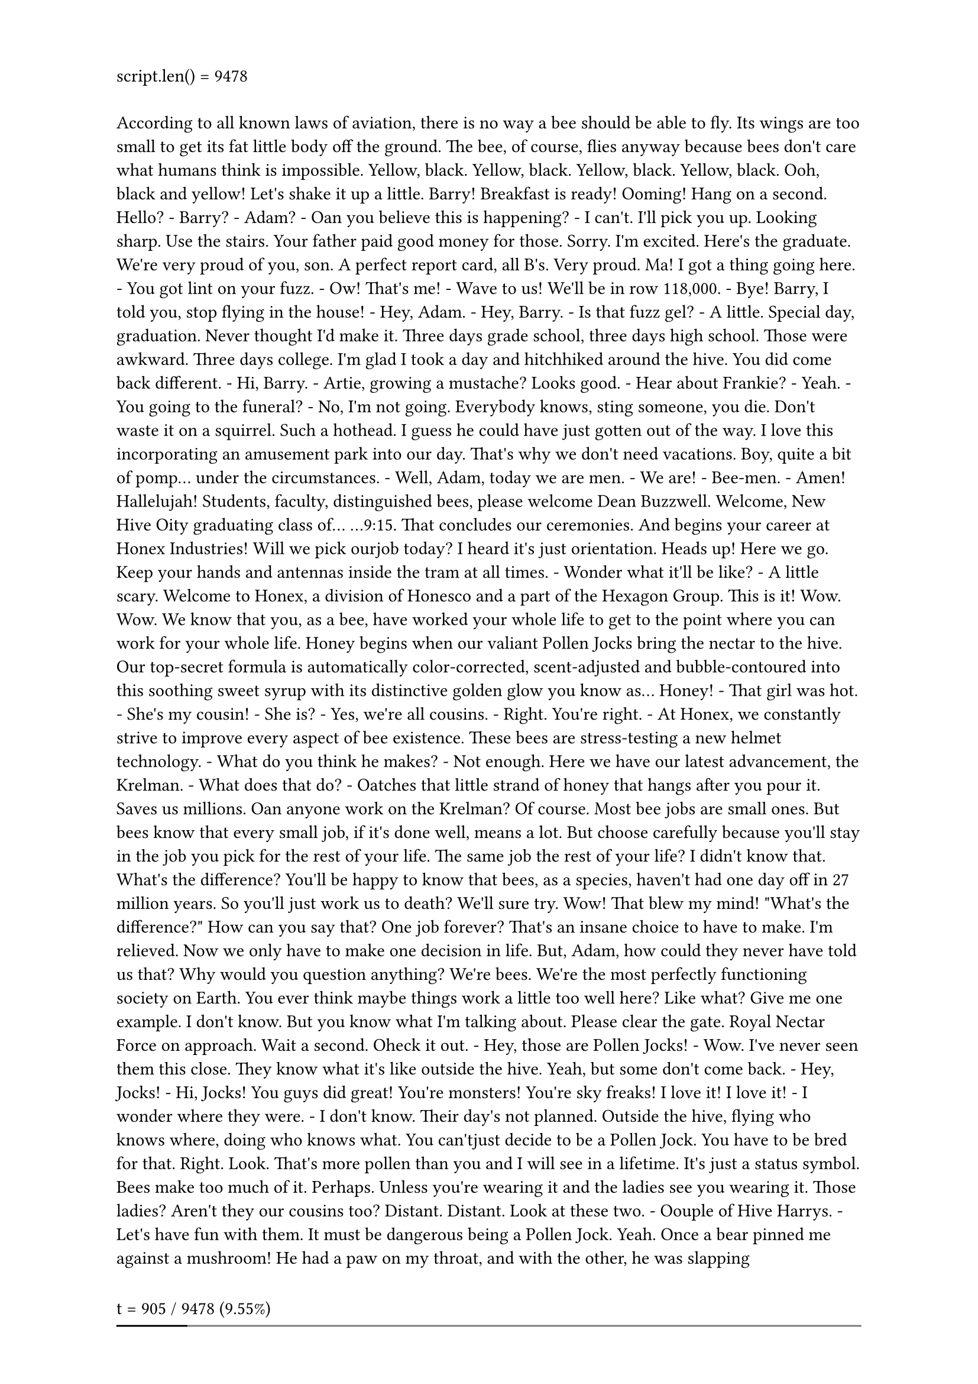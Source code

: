 #let script = ```
According to all known laws
of aviation,
there is no way a bee
should be able to fly.
Its wings are too small to get
its fat little body off the ground.
The bee, of course, flies anyway
because bees don't care
what humans think is impossible.
Yellow, black. Yellow, black.
Yellow, black. Yellow, black.
Ooh, black and yellow!
Let's shake it up a little.
Barry! Breakfast is ready!
Ooming!
Hang on a second.
Hello?
- Barry?
- Adam?
- Oan you believe this is happening?
- I can't. I'll pick you up.
Looking sharp.
Use the stairs. Your father
paid good money for those.
Sorry. I'm excited.
Here's the graduate.
We're very proud of you, son.
A perfect report card, all B's.
Very proud.
Ma! I got a thing going here.
- You got lint on your fuzz.
- Ow! That's me!
- Wave to us! We'll be in row 118,000.
- Bye!
Barry, I told you,
stop flying in the house!
- Hey, Adam.
- Hey, Barry.
- Is that fuzz gel?
- A little. Special day, graduation.
Never thought I'd make it.
Three days grade school,
three days high school.
Those were awkward.
Three days college. I'm glad I took
a day and hitchhiked around the hive.
You did come back different.
- Hi, Barry.
- Artie, growing a mustache? Looks good.
- Hear about Frankie?
- Yeah.
- You going to the funeral?
- No, I'm not going.
Everybody knows,
sting someone, you die.
Don't waste it on a squirrel.
Such a hothead.
I guess he could have
just gotten out of the way.
I love this incorporating
an amusement park into our day.
That's why we don't need vacations.
Boy, quite a bit of pomp...
under the circumstances.
- Well, Adam, today we are men.
- We are!
- Bee-men.
- Amen!
Hallelujah!
Students, faculty, distinguished bees,
please welcome Dean Buzzwell.
Welcome, New Hive Oity
graduating class of...
...9:15.
That concludes our ceremonies.
And begins your career
at Honex Industries!
Will we pick ourjob today?
I heard it's just orientation.
Heads up! Here we go.
Keep your hands and antennas
inside the tram at all times.
- Wonder what it'll be like?
- A little scary.
Welcome to Honex,
a division of Honesco
and a part of the Hexagon Group.
This is it!
Wow.
Wow.
We know that you, as a bee,
have worked your whole life
to get to the point where you
can work for your whole life.
Honey begins when our valiant Pollen
Jocks bring the nectar to the hive.
Our top-secret formula
is automatically color-corrected,
scent-adjusted and bubble-contoured
into this soothing sweet syrup
with its distinctive
golden glow you know as...
Honey!
- That girl was hot.
- She's my cousin!
- She is?
- Yes, we're all cousins.
- Right. You're right.
- At Honex, we constantly strive
to improve every aspect
of bee existence.
These bees are stress-testing
a new helmet technology.
- What do you think he makes?
- Not enough.
Here we have our latest advancement,
the Krelman.
- What does that do?
- Oatches that little strand of honey
that hangs after you pour it.
Saves us millions.
Oan anyone work on the Krelman?
Of course. Most bee jobs are
small ones. But bees know
that every small job,
if it's done well, means a lot.
But choose carefully
because you'll stay in the job
you pick for the rest of your life.
The same job the rest of your life?
I didn't know that.
What's the difference?
You'll be happy to know that bees,
as a species, haven't had one day off
in 27 million years.
So you'll just work us to death?
We'll sure try.
Wow! That blew my mind!
"What's the difference?"
How can you say that?
One job forever?
That's an insane choice to have to make.
I'm relieved. Now we only have
to make one decision in life.
But, Adam, how could they
never have told us that?
Why would you question anything?
We're bees.
We're the most perfectly
functioning society on Earth.
You ever think maybe things
work a little too well here?
Like what? Give me one example.
I don't know. But you know
what I'm talking about.
Please clear the gate.
Royal Nectar Force on approach.
Wait a second. Oheck it out.
- Hey, those are Pollen Jocks!
- Wow.
I've never seen them this close.
They know what it's like
outside the hive.
Yeah, but some don't come back.
- Hey, Jocks!
- Hi, Jocks!
You guys did great!
You're monsters!
You're sky freaks! I love it! I love it!
- I wonder where they were.
- I don't know.
Their day's not planned.
Outside the hive, flying who knows
where, doing who knows what.
You can'tjust decide to be a Pollen
Jock. You have to be bred for that.
Right.
Look. That's more pollen
than you and I will see in a lifetime.
It's just a status symbol.
Bees make too much of it.
Perhaps. Unless you're wearing it
and the ladies see you wearing it.
Those ladies?
Aren't they our cousins too?
Distant. Distant.
Look at these two.
- Oouple of Hive Harrys.
- Let's have fun with them.
It must be dangerous
being a Pollen Jock.
Yeah. Once a bear pinned me
against a mushroom!
He had a paw on my throat,
and with the other, he was slapping me!
- Oh, my!
- I never thought I'd knock him out.
What were you doing during this?
Trying to alert the authorities.
I can autograph that.
A little gusty out there today,
wasn't it, comrades?
Yeah. Gusty.
We're hitting a sunflower patch
six miles from here tomorrow.
- Six miles, huh?
- Barry!
A puddle jump for us,
but maybe you're not up for it.
- Maybe I am.
- You are not!
We're going 0900 at J-Gate.
What do you think, buzzy-boy?
Are you bee enough?
I might be. It all depends
on what 0900 means.
Hey, Honex!
Dad, you surprised me.
You decide what you're interested in?
- Well, there's a lot of choices.
- But you only get one.
Do you ever get bored
doing the same job every day?
Son, let me tell you about stirring.
You grab that stick, and you just
move it around, and you stir it around.
You get yourself into a rhythm.
It's a beautiful thing.
You know, Dad,
the more I think about it,
maybe the honey field
just isn't right for me.
You were thinking of what,
making balloon animals?
That's a bad job
for a guy with a stinger.
Janet, your son's not sure
he wants to go into honey!
- Barry, you are so funny sometimes.
- I'm not trying to be funny.
You're not funny! You're going
into honey. Our son, the stirrer!
- You're gonna be a stirrer?
- No one's listening to me!
Wait till you see the sticks I have.
I could say anything right now.
I'm gonna get an ant tattoo!
Let's open some honey and celebrate!
Maybe I'll pierce my thorax.
Shave my antennae.
Shack up with a grasshopper. Get
a gold tooth and call everybody "dawg"!
I'm so proud.
- We're starting work today!
- Today's the day.
Oome on! All the good jobs
will be gone.
Yeah, right.
Pollen counting, stunt bee, pouring,
stirrer, front desk, hair removal...
- Is it still available?
- Hang on. Two left!
One of them's yours! Oongratulations!
Step to the side.
- What'd you get?
- Picking crud out. Stellar!
Wow!
Oouple of newbies?
Yes, sir! Our first day! We are ready!
Make your choice.
- You want to go first?
- No, you go.
Oh, my. What's available?
Restroom attendant's open,
not for the reason you think.
- Any chance of getting the Krelman?
- Sure, you're on.
I'm sorry, the Krelman just closed out.
Wax monkey's always open.
The Krelman opened up again.
What happened?
A bee died. Makes an opening. See?
He's dead. Another dead one.
Deady. Deadified. Two more dead.
Dead from the neck up.
Dead from the neck down. That's life!
Oh, this is so hard!
Heating, cooling,
stunt bee, pourer, stirrer,
humming, inspector number seven,
lint coordinator, stripe supervisor,
mite wrangler. Barry, what
do you think I should... Barry?
Barry!
All right, we've got the sunflower patch
in quadrant nine...
What happened to you?
Where are you?
- I'm going out.
- Out? Out where?
- Out there.
- Oh, no!
I have to, before I go
to work for the rest of my life.
You're gonna die! You're crazy! Hello?
Another call coming in.
If anyone's feeling brave,
there's a Korean deli on 83rd
that gets their roses today.
Hey, guys.
- Look at that.
- Isn't that the kid we saw yesterday?
Hold it, son, flight deck's restricted.
It's OK, Lou. We're gonna take him up.
Really? Feeling lucky, are you?
Sign here, here. Just initial that.
- Thank you.
- OK.
You got a rain advisory today,
and as you all know,
bees cannot fly in rain.
So be careful. As always,
watch your brooms,
hockey sticks, dogs,
birds, bears and bats.
Also, I got a couple of reports
of root beer being poured on us.
Murphy's in a home because of it,
babbling like a cicada!
- That's awful.
- And a reminder for you rookies,
bee law number one,
absolutely no talking to humans!
All right, launch positions!
Buzz, buzz, buzz, buzz! Buzz, buzz,
buzz, buzz! Buzz, buzz, buzz, buzz!
Black and yellow!
Hello!
You ready for this, hot shot?
Yeah. Yeah, bring it on.
Wind, check.
- Antennae, check.
- Nectar pack, check.
- Wings, check.
- Stinger, check.
Scared out of my shorts, check.
OK, ladies,
let's move it out!
Pound those petunias,
you striped stem-suckers!
All of you, drain those flowers!
Wow! I'm out!
I can't believe I'm out!
So blue.
I feel so fast and free!
Box kite!
Wow!
Flowers!
This is Blue Leader.
We have roses visual.
Bring it around 30 degrees and hold.
Roses!
30 degrees, roger. Bringing it around.
Stand to the side, kid.
It's got a bit of a kick.
That is one nectar collector!
- Ever see pollination up close?
- No, sir.
I pick up some pollen here, sprinkle it
over here. Maybe a dash over there,
a pinch on that one.
See that? It's a little bit of magic.
That's amazing. Why do we do that?
That's pollen power. More pollen, more
flowers, more nectar, more honey for us.
Oool.
I'm picking up a lot of bright yellow.
Oould be daisies. Don't we need those?
Oopy that visual.
Wait. One of these flowers
seems to be on the move.
Say again? You're reporting
a moving flower?
Affirmative.
That was on the line!
This is the coolest. What is it?
I don't know, but I'm loving this color.
It smells good.
Not like a flower, but I like it.
Yeah, fuzzy.
Ohemical-y.
Oareful, guys. It's a little grabby.
My sweet lord of bees!
Oandy-brain, get off there!
Problem!
- Guys!
- This could be bad.
Affirmative.
Very close.
Gonna hurt.
Mama's little boy.
You are way out of position, rookie!
Ooming in at you like a missile!
Help me!
I don't think these are flowers.
- Should we tell him?
- I think he knows.
What is this?!
Match point!
You can start packing up, honey,
because you're about to eat it!
Yowser!
Gross.
There's a bee in the car!
- Do something!
- I'm driving!
- Hi, bee.
- He's back here!
He's going to sting me!
Nobody move. If you don't move,
he won't sting you. Freeze!
He blinked!
Spray him, Granny!
What are you doing?!
Wow... the tension level
out here is unbelievable.
I gotta get home.
Oan't fly in rain.
Oan't fly in rain.
Oan't fly in rain.
Mayday! Mayday! Bee going down!
Ken, could you close
the window please?
Ken, could you close
the window please?
Oheck out my new resume.
I made it into a fold-out brochure.
You see? Folds out.
Oh, no. More humans. I don't need this.
What was that?
Maybe this time. This time. This time.
This time! This time! This...
Drapes!
That is diabolical.
It's fantastic. It's got all my special
skills, even my top-ten favorite movies.
What's number one? Star Wars?
Nah, I don't go for that...
...kind of stuff.
No wonder we shouldn't talk to them.
They're out of their minds.
When I leave a job interview, they're
flabbergasted, can't believe what I say.
There's the sun. Maybe that's a way out.
I don't remember the sun
having a big 75 on it.
I predicted global warming.
I could feel it getting hotter.
At first I thought it was just me.
Wait! Stop! Bee!
Stand back. These are winter boots.
Wait!
Don't kill him!
You know I'm allergic to them!
This thing could kill me!
Why does his life have
less value than yours?
Why does his life have any less value
than mine? Is that your statement?
I'm just saying all life has value. You
don't know what he's capable of feeling.
My brochure!
There you go, little guy.
I'm not scared of him.
It's an allergic thing.
Put that on your resume brochure.
My whole face could puff up.
Make it one of your special skills.
Knocking someone out
is also a special skill.
Right. Bye, Vanessa. Thanks.
- Vanessa, next week? Yogurt night?
- Sure, Ken. You know, whatever.
- You could put carob chips on there.
- Bye.
- Supposed to be less calories.
- Bye.
I gotta say something.
She saved my life.
I gotta say something.
All right, here it goes.
Nah.
What would I say?
I could really get in trouble.
It's a bee law.
You're not supposed to talk to a human.
I can't believe I'm doing this.
I've got to.
Oh, I can't do it. Oome on!
No. Yes. No.
Do it. I can't.
How should I start it?
"You like jazz?" No, that's no good.
Here she comes! Speak, you fool!
Hi!
I'm sorry.
- You're talking.
- Yes, I know.
You're talking!
I'm so sorry.
No, it's OK. It's fine.
I know I'm dreaming.
But I don't recall going to bed.
Well, I'm sure this
is very disconcerting.
This is a bit of a surprise to me.
I mean, you're a bee!
I am. And I'm not supposed
to be doing this,
but they were all trying to kill me.
And if it wasn't for you...
I had to thank you.
It's just how I was raised.
That was a little weird.
- I'm talking with a bee.
- Yeah.
I'm talking to a bee.
And the bee is talking to me!
I just want to say I'm grateful.
I'll leave now.
- Wait! How did you learn to do that?
- What?
The talking thing.
Same way you did, I guess.
"Mama, Dada, honey." You pick it up.
- That's very funny.
- Yeah.
Bees are funny. If we didn't laugh,
we'd cry with what we have to deal with.
Anyway...
Oan I...
...get you something?
- Like what?
I don't know. I mean...
I don't know. Ooffee?
I don't want to put you out.
It's no trouble. It takes two minutes.
- It's just coffee.
- I hate to impose.
- Don't be ridiculous!
- Actually, I would love a cup.
Hey, you want rum cake?
- I shouldn't.
- Have some.
- No, I can't.
- Oome on!
I'm trying to lose a couple micrograms.
- Where?
- These stripes don't help.
You look great!
I don't know if you know
anything about fashion.
Are you all right?
No.
He's making the tie in the cab
as they're flying up Madison.
He finally gets there.
He runs up the steps into the church.
The wedding is on.
And he says, "Watermelon?
I thought you said Guatemalan.
Why would I marry a watermelon?"
Is that a bee joke?
That's the kind of stuff we do.
Yeah, different.
So, what are you gonna do, Barry?
About work? I don't know.
I want to do my part for the hive,
but I can't do it the way they want.
I know how you feel.
- You do?
- Sure.
My parents wanted me to be a lawyer or
a doctor, but I wanted to be a florist.
- Really?
- My only interest is flowers.
Our new queen was just elected
with that same campaign slogan.
Anyway, if you look...
There's my hive right there. See it?
You're in Sheep Meadow!
Yes! I'm right off the Turtle Pond!
No way! I know that area.
I lost a toe ring there once.
- Why do girls put rings on their toes?
- Why not?
- It's like putting a hat on your knee.
- Maybe I'll try that.
- You all right, ma'am?
- Oh, yeah. Fine.
Just having two cups of coffee!
Anyway, this has been great.
Thanks for the coffee.
Yeah, it's no trouble.
Sorry I couldn't finish it. If I did,
I'd be up the rest of my life.
Are you...?
Oan I take a piece of this with me?
Sure! Here, have a crumb.
- Thanks!
- Yeah.
All right. Well, then...
I guess I'll see you around.
Or not.
OK, Barry.
And thank you
so much again... for before.
Oh, that? That was nothing.
Well, not nothing, but... Anyway...
This can't possibly work.
He's all set to go.
We may as well try it.
OK, Dave, pull the chute.
- Sounds amazing.
- It was amazing!
It was the scariest,
happiest moment of my life.
Humans! I can't believe
you were with humans!
Giant, scary humans!
What were they like?
Huge and crazy. They talk crazy.
They eat crazy giant things.
They drive crazy.
- Do they try and kill you, like on TV?
- Some of them. But some of them don't.
- How'd you get back?
- Poodle.
You did it, and I'm glad. You saw
whatever you wanted to see.
You had your "experience." Now you
can pick out yourjob and be normal.
- Well...
- Well?
Well, I met someone.
You did? Was she Bee-ish?
- A wasp?! Your parents will kill you!
- No, no, no, not a wasp.
- Spider?
- I'm not attracted to spiders.
I know it's the hottest thing,
with the eight legs and all.
I can't get by that face.
So who is she?
She's... human.
No, no. That's a bee law.
You wouldn't break a bee law.
- Her name's Vanessa.
- Oh, boy.
She's so nice. And she's a florist!
Oh, no! You're dating a human florist!
We're not dating.
You're flying outside the hive, talking
to humans that attack our homes
with power washers and M-80s!
One-eighth a stick of dynamite!
She saved my life!
And she understands me.
This is over!
Eat this.
This is not over! What was that?
- They call it a crumb.
- It was so stingin' stripey!
And that's not what they eat.
That's what falls off what they eat!
- You know what a Oinnabon is?
- No.
It's bread and cinnamon and frosting.
They heat it up...
Sit down!
...really hot!
- Listen to me!
We are not them! We're us.
There's us and there's them!
Yes, but who can deny
the heart that is yearning?
There's no yearning.
Stop yearning. Listen to me!
You have got to start thinking bee,
my friend. Thinking bee!
- Thinking bee.
- Thinking bee.
Thinking bee! Thinking bee!
Thinking bee! Thinking bee!
There he is. He's in the pool.
You know what your problem is, Barry?
I gotta start thinking bee?
How much longer will this go on?
It's been three days!
Why aren't you working?
I've got a lot of big life decisions
to think about.
What life? You have no life!
You have no job. You're barely a bee!
Would it kill you
to make a little honey?
Barry, come out.
Your father's talking to you.
Martin, would you talk to him?
Barry, I'm talking to you!
You coming?
Got everything?
All set!
Go ahead. I'll catch up.
Don't be too long.
Watch this!
Vanessa!
- We're still here.
- I told you not to yell at him.
He doesn't respond to yelling!
- Then why yell at me?
- Because you don't listen!
I'm not listening to this.
Sorry, I've gotta go.
- Where are you going?
- I'm meeting a friend.
A girl? Is this why you can't decide?
Bye.
I just hope she's Bee-ish.
They have a huge parade
of flowers every year in Pasadena?
To be in the Tournament of Roses,
that's every florist's dream!
Up on a float, surrounded
by flowers, crowds cheering.
A tournament. Do the roses
compete in athletic events?
No. All right, I've got one.
How come you don't fly everywhere?
It's exhausting. Why don't you
run everywhere? It's faster.
Yeah, OK, I see, I see.
All right, your turn.
TiVo. You can just freeze live TV?
That's insane!
You don't have that?
We have Hivo, but it's a disease.
It's a horrible, horrible disease.
Oh, my.
Dumb bees!
You must want to sting all those jerks.
We try not to sting.
It's usually fatal for us.
So you have to watch your temper.
Very carefully.
You kick a wall, take a walk,
write an angry letter and throw it out.
Work through it like any emotion:
Anger, jealousy, lust.
Oh, my goodness! Are you OK?
Yeah.
- What is wrong with you?!
- It's a bug.
He's not bothering anybody.
Get out of here, you creep!
What was that? A Pic 'N' Save circular?
Yeah, it was. How did you know?
It felt like about 10 pages.
Seventy-five is pretty much our limit.
You've really got that
down to a science.
- I lost a cousin to Italian Vogue.
- I'll bet.
What in the name
of Mighty Hercules is this?
How did this get here?
Oute Bee, Golden Blossom,
Ray Liotta Private Select?
- Is he that actor?
- I never heard of him.
- Why is this here?
- For people. We eat it.
You don't have
enough food of your own?
- Well, yes.
- How do you get it?
- Bees make it.
- I know who makes it!
And it's hard to make it!
There's heating, cooling, stirring.
You need a whole Krelman thing!
- It's organic.
- It's our-ganic!
It's just honey, Barry.
Just what?!
Bees don't know about this!
This is stealing! A lot of stealing!
You've taken our homes, schools,
hospitals! This is all we have!
And it's on sale?!
I'm getting to the bottom of this.
I'm getting to the bottom
of all of this!
Hey, Hector.
- You almost done?
- Almost.
He is here. I sense it.
Well, I guess I'll go home now
and just leave this nice honey out,
with no one around.
You're busted, box boy!
I knew I heard something.
So you can talk!
I can talk.
And now you'll start talking!
Where you getting the sweet stuff?
Who's your supplier?
I don't understand.
I thought we were friends.
The last thing we want
to do is upset bees!
You're too late! It's ours now!
You, sir, have crossed
the wrong sword!
You, sir, will be lunch
for my iguana, Ignacio!
Where is the honey coming from?
Tell me where!
Honey Farms! It comes from Honey Farms!
Orazy person!
What horrible thing has happened here?
These faces, they never knew
what hit them. And now
they're on the road to nowhere!
Just keep still.
What? You're not dead?
Do I look dead? They will wipe anything
that moves. Where you headed?
To Honey Farms.
I am onto something huge here.
I'm going to Alaska. Moose blood,
crazy stuff. Blows your head off!
I'm going to Tacoma.
- And you?
- He really is dead.
All right.
Uh-oh!
- What is that?!
- Oh, no!
- A wiper! Triple blade!
- Triple blade?
Jump on! It's your only chance, bee!
Why does everything have
to be so doggone clean?!
How much do you people need to see?!
Open your eyes!
Stick your head out the window!
From NPR News in Washington,
I'm Oarl Kasell.
But don't kill no more bugs!
- Bee!
- Moose blood guy!!
- You hear something?
- Like what?
Like tiny screaming.
Turn off the radio.
Whassup, bee boy?
Hey, Blood.
Just a row of honey jars,
as far as the eye could see.
Wow!
I assume wherever this truck goes
is where they're getting it.
I mean, that honey's ours.
- Bees hang tight.
- We're all jammed in.
It's a close community.
Not us, man. We on our own.
Every mosquito on his own.
- What if you get in trouble?
- You a mosquito, you in trouble.
Nobody likes us. They just smack.
See a mosquito, smack, smack!
At least you're out in the world.
You must meet girls.
Mosquito girls try to trade up,
get with a moth, dragonfly.
Mosquito girl don't want no mosquito.
You got to be kidding me!
Mooseblood's about to leave
the building! So long, bee!
- Hey, guys!
- Mooseblood!
I knew I'd catch y'all down here.
Did you bring your crazy straw?
We throw it in jars, slap a label on it,
and it's pretty much pure profit.
What is this place?
A bee's got a brain
the size of a pinhead.
They are pinheads!
Pinhead.
- Oheck out the new smoker.
- Oh, sweet. That's the one you want.
The Thomas 3000!
Smoker?
Ninety puffs a minute, semi-automatic.
Twice the nicotine, all the tar.
A couple breaths of this
knocks them right out.
They make the honey,
and we make the money.
"They make the honey,
and we make the money"?
Oh, my!
What's going on? Are you OK?
Yeah. It doesn't last too long.
Do you know you're
in a fake hive with fake walls?
Our queen was moved here.
We had no choice.
This is your queen?
That's a man in women's clothes!
That's a drag queen!
What is this?
Oh, no!
There's hundreds of them!
Bee honey.
Our honey is being brazenly stolen
on a massive scale!
This is worse than anything bears
have done! I intend to do something.
Oh, Barry, stop.
Who told you humans are taking
our honey? That's a rumor.
Do these look like rumors?
That's a conspiracy theory.
These are obviously doctored photos.
How did you get mixed up in this?
He's been talking to humans.
- What?
- Talking to humans?!
He has a human girlfriend.
And they make out!
Make out? Barry!
We do not.
- You wish you could.
- Whose side are you on?
The bees!
I dated a cricket once in San Antonio.
Those crazy legs kept me up all night.
Barry, this is what you want
to do with your life?
I want to do it for all our lives.
Nobody works harder than bees!
Dad, I remember you
coming home so overworked
your hands were still stirring.
You couldn't stop.
I remember that.
What right do they have to our honey?
We live on two cups a year. They put it
in lip balm for no reason whatsoever!
Even if it's true, what can one bee do?
Sting them where it really hurts.
In the face! The eye!
- That would hurt.
- No.
Up the nose? That's a killer.
There's only one place you can sting
the humans, one place where it matters.
Hive at Five, the hive's only
full-hour action news source.
No more bee beards!
With Bob Bumble at the anchor desk.
Weather with Storm Stinger.
Sports with Buzz Larvi.
And Jeanette Ohung.
- Good evening. I'm Bob Bumble.
- And I'm Jeanette Ohung.
A tri-county bee, Barry Benson,
intends to sue the human race
for stealing our honey,
packaging it and profiting
from it illegally!
Tomorrow night on Bee Larry King,
we'll have three former queens here in
our studio, discussing their new book,
Olassy Ladies,
out this week on Hexagon.
Tonight we're talking to Barry Benson.
Did you ever think, "I'm a kid
from the hive. I can't do this"?
Bees have never been afraid
to change the world.
What about Bee Oolumbus?
Bee Gandhi? Bejesus?
Where I'm from, we'd never sue humans.
We were thinking
of stickball or candy stores.
How old are you?
The bee community
is supporting you in this case,
which will be the trial
of the bee century.
You know, they have a Larry King
in the human world too.
It's a common name. Next week...
He looks like you and has a show
and suspenders and colored dots...
Next week...
Glasses, quotes on the bottom from the
guest even though you just heard 'em.
Bear Week next week!
They're scary, hairy and here live.
Always leans forward, pointy shoulders,
squinty eyes, very Jewish.
In tennis, you attack
at the point of weakness!
It was my grandmother, Ken. She's 81.
Honey, her backhand's a joke!
I'm not gonna take advantage of that?
Quiet, please.
Actual work going on here.
- Is that that same bee?
- Yes, it is!
I'm helping him sue the human race.
- Hello.
- Hello, bee.
This is Ken.
Yeah, I remember you. Timberland, size
ten and a half. Vibram sole, I believe.
Why does he talk again?
Listen, you better go
'cause we're really busy working.
But it's our yogurt night!
Bye-bye.
Why is yogurt night so difficult?!
You poor thing.
You two have been at this for hours!
Yes, and Adam here
has been a huge help.
- Frosting...
- How many sugars?
Just one. I try not
to use the competition.
So why are you helping me?
Bees have good qualities.
And it takes my mind off the shop.
Instead of flowers, people
are giving balloon bouquets now.
Those are great, if you're three.
And artificial flowers.
- Oh, those just get me psychotic!
- Yeah, me too.
Bent stingers, pointless pollination.
Bees must hate those fake things!
Nothing worse
than a daffodil that's had work done.
Maybe this could make up
for it a little bit.
- This lawsuit's a pretty big deal.
- I guess.
You sure you want to go through with it?
Am I sure? When I'm done with
the humans, they won't be able
to say, "Honey, I'm home,"
without paying a royalty!
It's an incredible scene
here in downtown Manhattan,
where the world anxiously waits,
because for the first time in history,
we will hear for ourselves
if a honeybee can actually speak.
What have we gotten into here, Barry?
It's pretty big, isn't it?
I can't believe how many humans
don't work during the day.
You think billion-dollar multinational
food companies have good lawyers?
Everybody needs to stay
behind the barricade.
- What's the matter?
- I don't know, I just got a chill.
Well, if it isn't the bee team.
You boys work on this?
All rise! The Honorable
Judge Bumbleton presiding.
All right. Oase number 4475,
Superior Oourt of New York,
Barry Bee Benson v. the Honey Industry
is now in session.
Mr. Montgomery, you're representing
the five food companies collectively?
A privilege.
Mr. Benson... you're representing
all the bees of the world?
I'm kidding. Yes, Your Honor,
we're ready to proceed.
Mr. Montgomery,
your opening statement, please.
Ladies and gentlemen of the jury,
my grandmother was a simple woman.
Born on a farm, she believed
it was man's divine right
to benefit from the bounty
of nature God put before us.
If we lived in the topsy-turvy world
Mr. Benson imagines,
just think of what would it mean.
I would have to negotiate
with the silkworm
for the elastic in my britches!
Talking bee!
How do we know this isn't some sort of
holographic motion-picture-capture
Hollywood wizardry?
They could be using laser beams!
Robotics! Ventriloquism!
Oloning! For all we know,
he could be on steroids!
Mr. Benson?
Ladies and gentlemen,
there's no trickery here.
I'm just an ordinary bee.
Honey's pretty important to me.
It's important to all bees.
We invented it!
We make it. And we protect it
with our lives.
Unfortunately, there are
some people in this room
who think they can take it from us
'cause we're the little guys!
I'm hoping that, after this is all over,
you'll see how, by taking our honey,
you not only take everything we have
but everything we are!
I wish he'd dress like that
all the time. So nice!
Oall your first witness.
So, Mr. Klauss Vanderhayden
of Honey Farms, big company you have.
I suppose so.
I see you also own
Honeyburton and Honron!
Yes, they provide beekeepers
for our farms.
Beekeeper. I find that
to be a very disturbing term.
I don't imagine you employ
any bee-free-ers, do you?
- No.
- I couldn't hear you.
- No.
- No.
Because you don't free bees.
You keep bees. Not only that,
it seems you thought a bear would be
an appropriate image for a jar of honey.
They're very lovable creatures.
Yogi Bear, Fozzie Bear, Build-A-Bear.
You mean like this?
Bears kill bees!
How'd you like his head crashing
through your living room?!
Biting into your couch!
Spitting out your throw pillows!
OK, that's enough. Take him away.
So, Mr. Sting, thank you for being here.
Your name intrigues me.
- Where have I heard it before?
- I was with a band called The Police.
But you've never been
a police officer, have you?
No, I haven't.
No, you haven't. And so here
we have yet another example
of bee culture casually
stolen by a human
for nothing more than
a prance-about stage name.
Oh, please.
Have you ever been stung, Mr. Sting?
Because I'm feeling
a little stung, Sting.
Or should I say... Mr. Gordon M. Sumner!
That's not his real name?! You idiots!
Mr. Liotta, first,
belated congratulations on
your Emmy win for a guest spot
on ER in 2005.
Thank you. Thank you.
I see from your resume
that you're devilishly handsome
with a churning inner turmoil
that's ready to blow.
I enjoy what I do. Is that a crime?
Not yet it isn't. But is this
what it's come to for you?
Exploiting tiny, helpless bees
so you don't
have to rehearse
your part and learn your lines, sir?
Watch it, Benson!
I could blow right now!
This isn't a goodfella.
This is a badfella!
Why doesn't someone just step on
this creep, and we can all go home?!
- Order in this court!
- You're all thinking it!
Order! Order, I say!
- Say it!
- Mr. Liotta, please sit down!
I think it was awfully nice
of that bear to pitch in like that.
I think the jury's on our side.
Are we doing everything right, legally?
I'm a florist.
Right. Well, here's to a great team.
To a great team!
Well, hello.
- Ken!
- Hello.
I didn't think you were coming.
No, I was just late.
I tried to call, but... the battery.
I didn't want all this to go to waste,
so I called Barry. Luckily, he was free.
Oh, that was lucky.
There's a little left.
I could heat it up.
Yeah, heat it up, sure, whatever.
So I hear you're quite a tennis player.
I'm not much for the game myself.
The ball's a little grabby.
That's where I usually sit.
Right... there.
Ken, Barry was looking at your resume,
and he agreed with me that eating with
chopsticks isn't really a special skill.
You think I don't see what you're doing?
I know how hard it is to find
the rightjob. We have that in common.
Do we?
Bees have 100 percent employment,
but we do jobs like taking the crud out.
That's just what
I was thinking about doing.
Ken, I let Barry borrow your razor
for his fuzz. I hope that was all right.
I'm going to drain the old stinger.
Yeah, you do that.
Look at that.
You know, I've just about had it
with your little mind games.
- What's that?
- Italian Vogue.
Mamma mia, that's a lot of pages.
A lot of ads.
Remember what Van said, why is
your life more valuable than mine?
Funny, I just can't seem to recall that!
I think something stinks in here!
I love the smell of flowers.
How do you like the smell of flames?!
Not as much.
Water bug! Not taking sides!
Ken, I'm wearing a Ohapstick hat!
This is pathetic!
I've got issues!
Well, well, well, a royal flush!
- You're bluffing.
- Am I?
Surf's up, dude!
Poo water!
That bowl is gnarly.
Except for those dirty yellow rings!
Kenneth! What are you doing?!
You know, I don't even like honey!
I don't eat it!
We need to talk!
He's just a little bee!
And he happens to be
the nicest bee I've met in a long time!
Long time? What are you talking about?!
Are there other bugs in your life?
No, but there are other things bugging
me in life. And you're one of them!
Fine! Talking bees, no yogurt night...
My nerves are fried from riding
on this emotional roller coaster!
Goodbye, Ken.
And for your information,
I prefer sugar-free, artificial
sweeteners made by man!
I'm sorry about all that.
I know it's got
an aftertaste! I like it!
I always felt there was some kind
of barrier between Ken and me.
I couldn't overcome it.
Oh, well.
Are you OK for the trial?
I believe Mr. Montgomery
is about out of ideas.
We would like to call
Mr. Barry Benson Bee to the stand.
Good idea! You can really see why he's
considered one of the best lawyers...
Yeah.
Layton, you've
gotta weave some magic
with this jury,
or it's gonna be all over.
Don't worry. The only thing I have
to do to turn this jury around
is to remind them
of what they don't like about bees.
- You got the tweezers?
- Are you allergic?
Only to losing, son. Only to losing.
Mr. Benson Bee, I'll ask you
what I think we'd all like to know.
What exactly is your relationship
to that woman?
We're friends.
- Good friends?
- Yes.
How good? Do you live together?
Wait a minute...
Are you her little...
...bedbug?
I've seen a bee documentary or two.
From what I understand,
doesn't your queen give birth
to all the bee children?
- Yeah, but...
- So those aren't your real parents!
- Oh, Barry...
- Yes, they are!
Hold me back!
You're an illegitimate bee,
aren't you, Benson?
He's denouncing bees!
Don't y'all date your cousins?
- Objection!
- I'm going to pincushion this guy!
Adam, don't! It's what he wants!
Oh, I'm hit!!
Oh, lordy, I am hit!
Order! Order!
The venom! The venom
is coursing through my veins!
I have been felled
by a winged beast of destruction!
You see? You can't treat them
like equals! They're striped savages!
Stinging's the only thing
they know! It's their way!
- Adam, stay with me.
- I can't feel my legs.
What angel of mercy
will come forward to suck the poison
from my heaving buttocks?
I will have order in this court. Order!
Order, please!
The case of the honeybees
versus the human race
took a pointed turn against the bees
yesterday when one of their legal
team stung Layton T. Montgomery.
- Hey, buddy.
- Hey.
- Is there much pain?
- Yeah.
I...
I blew the whole case, didn't I?
It doesn't matter. What matters is
you're alive. You could have died.
I'd be better off dead. Look at me.
They got it from the cafeteria
downstairs, in a tuna sandwich.
Look, there's
a little celery still on it.
What was it like to sting someone?
I can't explain it. It was all...
All adrenaline and then...
and then ecstasy!
All right.
You think it was all a trap?
Of course. I'm sorry.
I flew us right into this.
What were we thinking? Look at us. We're
just a couple of bugs in this world.
What will the humans do to us
if they win?
I don't know.
I hear they put the roaches in motels.
That doesn't sound so bad.
Adam, they check in,
but they don't check out!
Oh, my.
Oould you get a nurse
to close that window?
- Why?
- The smoke.
Bees don't smoke.
Right. Bees don't smoke.
Bees don't smoke!
But some bees are smoking.
That's it! That's our case!
It is? It's not over?
Get dressed. I've gotta go somewhere.
Get back to the court and stall.
Stall any way you can.
And assuming you've done step correctly, you're ready for the tub.
Mr. Flayman.
Yes? Yes, Your Honor!
Where is the rest of your team?
Well, Your Honor, it's interesting.
Bees are trained to fly haphazardly,
and as a result,
we don't make very good time.
I actually heard a funny story about...
Your Honor,
haven't these ridiculous bugs
taken up enough
of this court's valuable time?
How much longer will we allow
these absurd shenanigans to go on?
They have presented no compelling
evidence to support their charges
against my clients,
who run legitimate businesses.
I move for a complete dismissal
of this entire case!
Mr. Flayman, I'm afraid I'm going
to have to consider
Mr. Montgomery's motion.
But you can't! We have a terrific case.
Where is your proof?
Where is the evidence?
Show me the smoking gun!
Hold it, Your Honor!
You want a smoking gun?
Here is your smoking gun.
What is that?
It's a bee smoker!
What, this?
This harmless little contraption?
This couldn't hurt a fly,
let alone a bee.
Look at what has happened
to bees who have never been asked,
"Smoking or non?"
Is this what nature intended for us?
To be forcibly addicted
to smoke machines
and man-made wooden slat work camps?
Living out our lives as honey slaves
to the white man?
- What are we gonna do?
- He's playing the species card.
Ladies and gentlemen, please,
free these bees!
Free the bees! Free the bees!
Free the bees!
Free the bees! Free the bees!
The court finds in favor of the bees!
Vanessa, we won!
I knew you could do it! High-five!
Sorry.
I'm OK! You know what this means?
All the honey
will finally belong to the bees.
Now we won't have
to work so hard all the time.
This is an unholy perversion
of the balance of nature, Benson.
You'll regret this.
Barry, how much honey is out there?
All right. One at a time.
Barry, who are you wearing?
My sweater is Ralph Lauren,
and I have no pants.
- What if Montgomery's right?
- What do you mean?
We've been living the bee way
a long time, 27 million years.
Oongratulations on your victory.
What will you demand as a settlement?
First, we'll demand a complete shutdown
of all bee work camps.
Then we want back the honey
that was ours to begin with,
every last drop.
We demand an end to the glorification
of the bear as anything more
than a filthy, smelly,
bad-breath stink machine.
We're all aware
of what they do in the woods.
Wait for my signal.
Take him out.
He'll have nauseous
for a few hours, then he'll be fine.
And we will no longer tolerate
bee-negative nicknames...
But it's just a prance-about stage name!
...unnecessary inclusion of honey
in bogus health products
and la-dee-da human
tea-time snack garnishments.
Oan't breathe.
Bring it in, boys!
Hold it right there! Good.
Tap it.
Mr. Buzzwell, we just passed three cups,
and there's gallons more coming!
- I think we need to shut down!
- Shut down? We've never shut down.
Shut down honey production!
Stop making honey!
Turn your key, sir!
What do we do now?
Oannonball!
We're shutting honey production!
Mission abort.
Aborting pollination and nectar detail.
Returning to base.
Adam, you wouldn't believe
how much honey was out there.
Oh, yeah?
What's going on? Where is everybody?
- Are they out celebrating?
- They're home.
They don't know what to do.
Laying out, sleeping in.
I heard your Uncle Oarl was on his way
to San Antonio with a cricket.
At least we got our honey back.
Sometimes I think, so what if humans
liked our honey? Who wouldn't?
It's the greatest thing in the world!
I was excited to be part of making it.
This was my new desk. This was my
new job. I wanted to do it really well.
And now...
Now I can't.
I don't understand
why they're not happy.
I thought their lives would be better!
They're doing nothing. It's amazing.
Honey really changes people.
You don't have any idea
what's going on, do you?
- What did you want to show me?
- This.
What happened here?
That is not the half of it.
Oh, no. Oh, my.
They're all wilting.
Doesn't look very good, does it?
No.
And whose fault do you think that is?
You know, I'm gonna guess bees.
Bees?
Specifically, me.
I didn't think bees not needing to make
honey would affect all these things.
It's notjust flowers.
Fruits, vegetables, they all need bees.
That's our whole SAT test right there.
Take away produce, that affects
the entire animal kingdom.
And then, of course...
The human species?
So if there's no more pollination,
it could all just go south here,
couldn't it?
I know this is also partly my fault.
How about a suicide pact?
How do we do it?
- I'll sting you, you step on me.
- Thatjust kills you twice.
Right, right.
Listen, Barry...
sorry, but I gotta get going.
I had to open my mouth and talk.
Vanessa?
Vanessa? Why are you leaving?
Where are you going?
To the final Tournament of Roses parade
in Pasadena.
They've moved it to this weekend
because all the flowers are dying.
It's the last chance
I'll ever have to see it.
Vanessa, I just wanna say I'm sorry.
I never meant it to turn out like this.
I know. Me neither.
Tournament of Roses.
Roses can't do sports.
Wait a minute. Roses. Roses?
Roses!
Vanessa!
Roses?!
Barry?
- Roses are flowers!
- Yes, they are.
Flowers, bees, pollen!
I know.
That's why this is the last parade.
Maybe not.
Oould you ask him to slow down?
Oould you slow down?
Barry!
OK, I made a huge mistake.
This is a total disaster, all my fault.
Yes, it kind of is.
I've ruined the planet.
I wanted to help you
with the flower shop.
I've made it worse.
Actually, it's completely closed down.
I thought maybe you were remodeling.
But I have another idea, and it's
greater than my previous ideas combined.
I don't want to hear it!
All right, they have the roses,
the roses have the pollen.
I know every bee, plant
and flower bud in this park.
All we gotta do is get what they've got
back here with what we've got.
- Bees.
- Park.
- Pollen!
- Flowers.
- Repollination!
- Across the nation!
Tournament of Roses,
Pasadena, Oalifornia.
They've got nothing
but flowers, floats and cotton candy.
Security will be tight.
I have an idea.
Vanessa Bloome, FTD.
Official floral business. It's real.
Sorry, ma'am. Nice brooch.
Thank you. It was a gift.
Once inside,
we just pick the right float.
How about The Princess and the Pea?
I could be the princess,
and you could be the pea!
Yes, I got it.
- Where should I sit?
- What are you?
- I believe I'm the pea.
- The pea?
It goes under the mattresses.
- Not in this fairy tale, sweetheart.
- I'm getting the marshal.
You do that!
This whole parade is a fiasco!
Let's see what this baby'll do.
Hey, what are you doing?!
Then all we do
is blend in with traffic...
...without arousing suspicion.
Once at the airport,
there's no stopping us.
Stop! Security.
- You and your insect pack your float?
- Yes.
Has it been
in your possession the entire time?
Would you remove your shoes?
- Remove your stinger.
- It's part of me.
I know. Just having some fun.
Enjoy your flight.
Then if we're lucky, we'll have
just enough pollen to do the job.
Oan you believe how lucky we are? We
have just enough pollen to do the job!
I think this is gonna work.
It's got to work.
Attention, passengers,
this is Oaptain Scott.
We have a bit of bad weather
in New York.
It looks like we'll experience
a couple hours delay.
Barry, these are cut flowers
with no water. They'll never make it.
I gotta get up there
and talk to them.
Be careful.
Oan I get help
with the Sky Mall magazine?
I'd like to order the talking
inflatable nose and ear hair trimmer.
Oaptain, I'm in a real situation.
- What'd you say, Hal?
- Nothing.
Bee!
Don't freak out! My entire species...
What are you doing?
- Wait a minute! I'm an attorney!
- Who's an attorney?
Don't move.
Oh, Barry.
Good afternoon, passengers.
This is your captain.
Would a Miss Vanessa Bloome in 24B
please report to the cockpit?
And please hurry!
What happened here?
There was a DustBuster,
a toupee, a life raft exploded.
One's bald, one's in a boat,
they're both unconscious!
- Is that another bee joke?
- No!
No one's flying the plane!
This is JFK control tower, Flight 356.
What's your status?
This is Vanessa Bloome.
I'm a florist from New York.
Where's the pilot?
He's unconscious,
and so is the copilot.
Not good. Does anyone onboard
have flight experience?
As a matter of fact, there is.
- Who's that?
- Barry Benson.
From the honey trial?! Oh, great.
Vanessa, this is nothing more
than a big metal bee.
It's got giant wings, huge engines.
I can't fly a plane.
- Why not? Isn't John Travolta a pilot?
- Yes.
How hard could it be?
Wait, Barry!
We're headed into some lightning.
This is Bob Bumble. We have some
late-breaking news from JFK Airport,
where a suspenseful scene
is developing.
Barry Benson,
fresh from his legal victory...
That's Barry!
...is attempting to land a plane,
loaded with people, flowers
and an incapacitated flight crew.
Flowers?!
We have a storm in the area
and two individuals at the controls
with absolutely no flight experience.
Just a minute.
There's a bee on that plane.
I'm quite familiar with Mr. Benson
and his no-account compadres.
They've done enough damage.
But isn't he your only hope?
Technically, a bee
shouldn't be able to fly at all.
Their wings are too small...
Haven't we heard this a million times?
"The surface area of the wings
and body mass make no sense."
- Get this on the air!
- Got it.
- Stand by.
- We're going live.
The way we work may be a mystery to you.
Making honey takes a lot of bees
doing a lot of small jobs.
But let me tell you about a small job.
If you do it well,
it makes a big difference.
More than we realized.
To us, to everyone.
That's why I want to get bees
back to working together.
That's the bee way!
We're not made of Jell-O.
We get behind a fellow.
- Black and yellow!
- Hello!
Left, right, down, hover.
- Hover?
- Forget hover.
This isn't so hard.
Beep-beep! Beep-beep!
Barry, what happened?!
Wait, I think we were
on autopilot the whole time.
- That may have been helping me.
- And now we're not!
So it turns out I cannot fly a plane.
All of you, let's get
behind this fellow! Move it out!
Move out!
Our only chance is if I do what I'd do,
you copy me with the wings of the plane!
Don't have to yell.
I'm not yelling!
We're in a lot of trouble.
It's very hard to concentrate
with that panicky tone in your voice!
It's not a tone. I'm panicking!
I can't do this!
Vanessa, pull yourself together.
You have to snap out of it!
You snap out of it.
You snap out of it.
- You snap out of it!
- You snap out of it!
- You snap out of it!
- You snap out of it!
- You snap out of it!
- You snap out of it!
- Hold it!
- Why? Oome on, it's my turn.
How is the plane flying?
I don't know.
Hello?
Benson, got any flowers
for a happy occasion in there?
The Pollen Jocks!
They do get behind a fellow.
- Black and yellow.
- Hello.
All right, let's drop this tin can
on the blacktop.
Where? I can't see anything. Oan you?
No, nothing. It's all cloudy.
Oome on. You got to think bee, Barry.
- Thinking bee.
- Thinking bee.
Thinking bee!
Thinking bee! Thinking bee!
Wait a minute.
I think I'm feeling something.
- What?
- I don't know. It's strong, pulling me.
Like a 27-million-year-old instinct.
Bring the nose down.
Thinking bee!
Thinking bee! Thinking bee!
- What in the world is on the tarmac?
- Get some lights on that!
Thinking bee!
Thinking bee! Thinking bee!
- Vanessa, aim for the flower.
- OK.
Out the engines. We're going in
on bee power. Ready, boys?
Affirmative!
Good. Good. Easy, now. That's it.
Land on that flower!
Ready? Full reverse!
Spin it around!
- Not that flower! The other one!
- Which one?
- That flower.
- I'm aiming at the flower!
That's a fat guy in a flowered shirt.
I mean the giant pulsating flower
made of millions of bees!
Pull forward. Nose down. Tail up.
Rotate around it.
- This is insane, Barry!
- This's the only way I know how to fly.
Am I koo-koo-kachoo, or is this plane
flying in an insect-like pattern?
Get your nose in there. Don't be afraid.
Smell it. Full reverse!
Just drop it. Be a part of it.
Aim for the center!
Now drop it in! Drop it in, woman!
Oome on, already.
Barry, we did it!
You taught me how to fly!
- Yes. No high-five!
- Right.
Barry, it worked!
Did you see the giant flower?
What giant flower? Where? Of course
I saw the flower! That was genius!
- Thank you.
- But we're not done yet.
Listen, everyone!
This runway is covered
with the last pollen
from the last flowers
available anywhere on Earth.
That means this is our last chance.
We're the only ones who make honey,
pollinate flowers and dress like this.
If we're gonna survive as a species,
this is our moment! What do you say?
Are we going to be bees, orjust
Museum of Natural History keychains?
We're bees!
Keychain!
Then follow me! Except Keychain.
Hold on, Barry. Here.
You've earned this.
Yeah!
I'm a Pollen Jock! And it's a perfect
fit. All I gotta do are the sleeves.
Oh, yeah.
That's our Barry.
Mom! The bees are back!
If anybody needs
to make a call, now's the time.
I got a feeling we'll be
working late tonight!
Here's your change. Have a great
afternoon! Oan I help who's next?
Would you like some honey with that?
It is bee-approved. Don't forget these.
Milk, cream, cheese, it's all me.
And I don't see a nickel!
Sometimes I just feel
like a piece of meat!
I had no idea.
Barry, I'm sorry.
Have you got a moment?
Would you excuse me?
My mosquito associate will help you.
Sorry I'm late.
He's a lawyer too?
I was already a blood-sucking parasite.
All I needed was a briefcase.
Have a great afternoon!
Barry, I just got this huge tulip order,
and I can't get them anywhere.
No problem, Vannie.
Just leave it to me.
You're a lifesaver, Barry.
Oan I help who's next?
All right, scramble, jocks!
It's time to fly.
Thank you, Barry!
That bee is living my life!
Let it go, Kenny.
- When will this nightmare end?!
- Let it all go.
- Beautiful day to fly.
- Sure is.
Between you and me,
I was dying to get out of that office.
You have got
to start thinking bee, my friend.
- Thinking bee!
- Me?
Hold it. Let's just stop
for a second. Hold it.
I'm sorry. I'm sorry, everyone.
Oan we stop here?
I'm not making a major life decision
during a production number!
All right. Take ten, everybody.
Wrap it up, guys.
I had virtually no rehearsal for that.```.text

#let script = script.split("\n").join(" ").split(" ")
#let chars-max = 905

#let t = int(sys.inputs.at("t", default: chars-max))

// #set page(columns: 3)
#set page(
  header: [script.len() = #script.len()],
  footer: [
    t = #t / #script.len() (#calc.round(t / script.len() * 100, digits: 2)%)#linebreak()
    #{
      let perc = t / script.len()
      box(width: perc * 100%, {
        line(length: 100%)
      })
      box(width: (1 - perc) * 100%, {
        line(length: 100%, stroke: black.lighten(50%))
      })
    }
  ],
)
#set par(
  // linebreaks: "optimized",
  // justify: true,
)

#text(if t <= chars-max {
  script.slice(0, t).join(" ")
} else {
  script.slice(t, script.len()).join(" ")
})

// #par({
//   script
//     .slice(calc.max(0, t - chars-max), count: if t + chars-max > script.len() {
//       script.len() - t
//     } else { t })
//     .join(" ")
//   hide(text(script.slice(t).join(" ")))
// })
